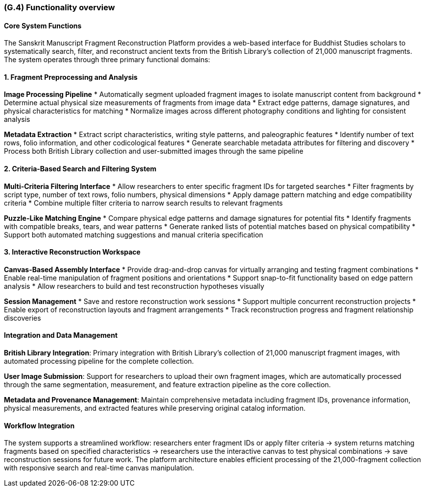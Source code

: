 [#g4,reftext=G.4]
=== (G.4) Functionality overview

ifdef::env-draft[]
TIP: _Overview of the functions (behavior) of the system. Principal properties only (details are in the System book). It is a short overview of the functions of the future system, a kind of capsule version of book S, skipping details but enabling readers to get a quick grasp of what the system will do._  <<BM22>>
endif::[]

==== Core System Functions

The Sanskrit Manuscript Fragment Reconstruction Platform provides a web-based interface for Buddhist Studies scholars to systematically search, filter, and reconstruct ancient texts from the British Library's collection of 21,000 manuscript fragments. The system operates through three primary functional domains:

==== 1. Fragment Preprocessing and Analysis

*Image Processing Pipeline*
* Automatically segment uploaded fragment images to isolate manuscript content from background
* Determine actual physical size measurements of fragments from image data
* Extract edge patterns, damage signatures, and physical characteristics for matching
* Normalize images across different photography conditions and lighting for consistent analysis

*Metadata Extraction*
* Extract script characteristics, writing style patterns, and paleographic features
* Identify number of text rows, folio information, and other codicological features
* Generate searchable metadata attributes for filtering and discovery
* Process both British Library collection and user-submitted images through the same pipeline

==== 2. Criteria-Based Search and Filtering System

*Multi-Criteria Filtering Interface*
* Allow researchers to enter specific fragment IDs for targeted searches
* Filter fragments by script type, number of text rows, folio numbers, physical dimensions
* Apply damage pattern matching and edge compatibility criteria
* Combine multiple filter criteria to narrow search results to relevant fragments

*Puzzle-Like Matching Engine*
* Compare physical edge patterns and damage signatures for potential fits
* Identify fragments with compatible breaks, tears, and wear patterns
* Generate ranked lists of potential matches based on physical compatibility
* Support both automated matching suggestions and manual criteria specification

==== 3. Interactive Reconstruction Workspace

*Canvas-Based Assembly Interface*
* Provide drag-and-drop canvas for virtually arranging and testing fragment combinations
* Enable real-time manipulation of fragment positions and orientations
* Support snap-to-fit functionality based on edge pattern analysis
* Allow researchers to build and test reconstruction hypotheses visually

*Session Management*
* Save and restore reconstruction work sessions
* Support multiple concurrent reconstruction projects
* Enable export of reconstruction layouts and fragment arrangements
* Track reconstruction progress and fragment relationship discoveries

==== Integration and Data Management

*British Library Integration*: Primary integration with British Library's collection of 21,000 manuscript fragment images, with automated processing pipeline for the complete collection.

*User Image Submission*: Support for researchers to upload their own fragment images, which are automatically processed through the same segmentation, measurement, and feature extraction pipeline as the core collection.

*Metadata and Provenance Management*: Maintain comprehensive metadata including fragment IDs, provenance information, physical measurements, and extracted features while preserving original catalog information.

==== Workflow Integration

The system supports a streamlined workflow: researchers enter fragment IDs or apply filter criteria → system returns matching fragments based on specified characteristics → researchers use the interactive canvas to test physical combinations → save reconstruction sessions for future work. The platform architecture enables efficient processing of the 21,000-fragment collection with responsive search and real-time canvas manipulation.

